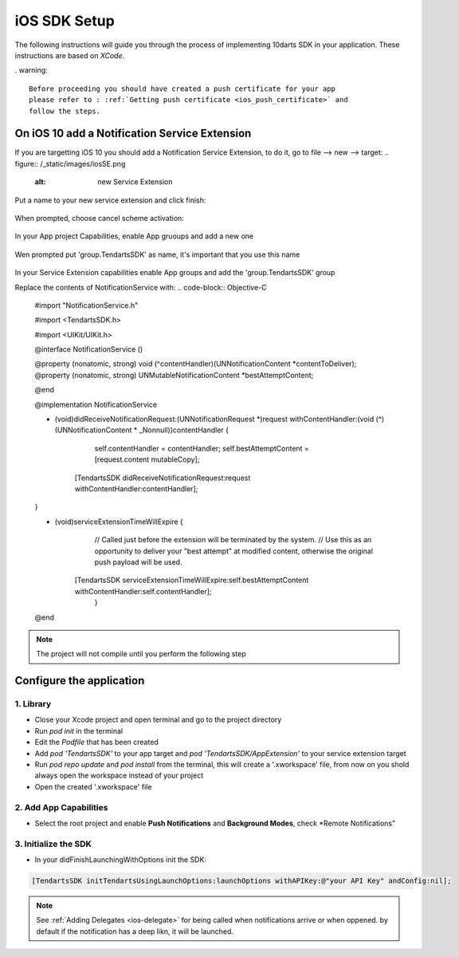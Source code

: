.. _ios-sdk-setup:
=============
iOS SDK Setup
=============

The following instructions will guide you through the process of implementing
10darts SDK in your application. These instructions are based
on *XCode*.



. warning::

    Before proceeding you should have created a push certificate for your app
    please refer to : :ref:`Getting push certificate <ios_push_certificate>` and
    follow the steps.



On iOS 10 add a Notification Service Extension
----------------------------------------------

If you are targetting iOS 10 you should add a Notification Service Extension, to do it, go to file --> new --> target:
.. figure:: /_static/images/iosSE.png
   :alt: new Service Extension

Put a name to your new service extension and click finish:

.. figure:: /_static/images/iosSE2.png
   :alt: Service Extension name

When prompted, choose cancel scheme activation:

.. figure:: /_static/images/iosSE3.png
   :alt: Service Extension name

In your App project Capabilities, enable App gruoups and add a new one

.. figure:: /_static/images/iosPC1.png
   :alt: New group

Wen prompted put 'group.TendartsSDK' as name, it's important that you use this name

.. figure:: /_static/images/iosPC2.png
   :alt: New group

In your Service Extension capabilities enable App groups and add the 'group.TendartsSDK' group

Replace the contents of NotificationService with:
.. code-block:: Objective-C
 
     #import "NotificationService.h"
     
     #import <TendartsSDK.h>
     
     #import <UIKit/UIKit.h>
     
     @interface NotificationService ()
     
     @property (nonatomic, strong) void (^contentHandler)(UNNotificationContent *contentToDeliver);
     @property (nonatomic, strong) UNMutableNotificationContent *bestAttemptContent;

     @end
     
     @implementation NotificationService

     - (void)didReceiveNotificationRequest:(UNNotificationRequest *)request withContentHandler:(void (^)(UNNotificationContent * _Nonnull))contentHandler {
     
     
     	
         self.contentHandler = contentHandler;
         self.bestAttemptContent = [request.content mutableCopy];
	
     	[TendartsSDK didReceiveNotificationRequest:request withContentHandler:contentHandler];
	
     }
     
     - (void)serviceExtensionTimeWillExpire {     
         // Called just before the extension will be terminated by the system.
         // Use this as an opportunity to deliver your "best attempt" at modified content, otherwise the original push payload will be used.
     	
     	[TendartsSDK serviceExtensionTimeWillExpire:self.bestAttemptContent withContentHandler:self.contentHandler];
         }
     
     @end 


.. note::

    The project will not compile until you perform the following step


Configure the application
-------------------------

1. Library
~~~~~~~~~~

* Close your Xcode project and open terminal and go to the project directory
* Run `pod init` in the terminal
* Edit the `Podfile` that has been created
* Add `pod 'TendartsSDK'` to your app target and  `pod 'TendartsSDK/AppExtension'` to your service extension target
* Run `pod repo update` and `pod install` from the terminal, this will create a '.xworkspace' file, from now on you shold always open the workspace instead of your project
* Open the created '.xworkspace' file


2. Add App Capabilities
~~~~~~~~~~~~~~~~~~~~~~~

* Select the root project and enable **Push Notifications** and **Background Modes**, check *Remote Notifications"
 
3. Initialize the SDK
~~~~~~~~~~~~~~~~~~~~~

* In your didFinishLaunchingWithOptions init the SDK:

.. code-block:: Objective-C

    [TendartsSDK initTendartsUsingLaunchOptions:launchOptions withAPIKey:@"your API Key" andConfig:nil];



.. note::

    See :ref:`Adding Delegates <ios-delegate>` for being called when notifications arrive or when oppened. by default if the notification has a deep likn, it will be launched.





